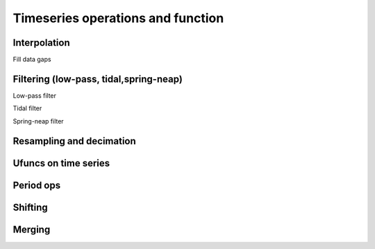 
Timeseries operations and function
====================================

Interpolation
-------------

Fill data gaps 

.. plot:: ../../vtools/examples/functions/interpolation.py
  :include-source:

Filtering (low-pass, tidal,spring-neap)
---------------------------

Low-pass filter

.. plot:: ../../vtools/examples/functions/filter.py
  :include-source:
  
Tidal filter

.. plot:: ../../vtools/examples/functions/tidal.py
  :include-source:
  
Spring-neap filter

.. plot:: ../../vtools/examples/functions/spring_neap_tide.py
  :include-source:


Resampling and decimation
-------------------------

.. plot:: ../../vtools/examples/functions/resampling.py
  :include-source:

Ufuncs on time series
---------------------

Period ops
----------
.. plot:: ../../vtools/examples/functions/period_op.py
  :include-source:
  
Shifting
--------
.. plot:: ../../vtools/examples/functions/shifting.py
  :include-source:

Merging
-------




